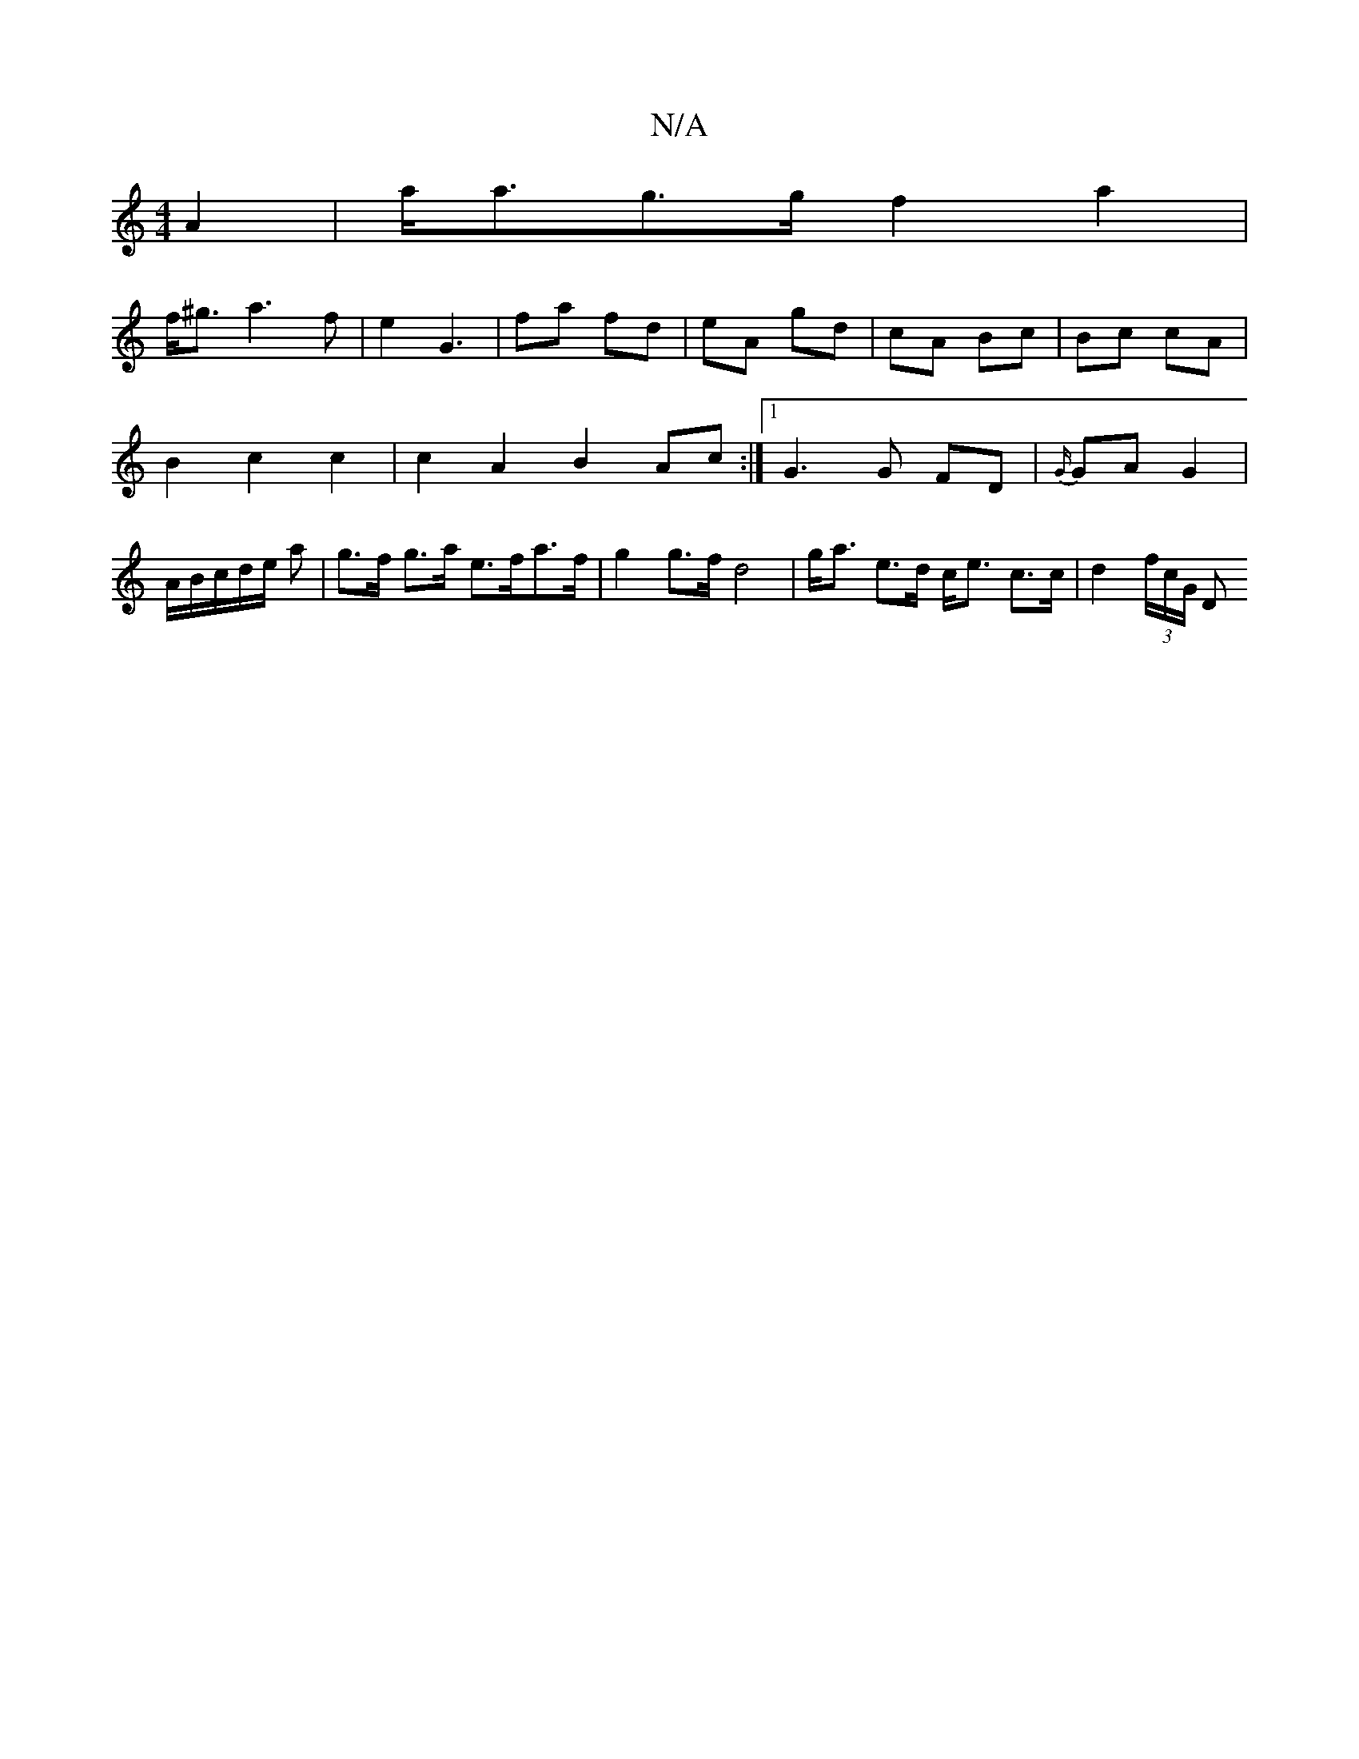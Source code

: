 X:1
T:N/A
M:4/4
R:N/A
K:Cmajor
2 A2 | a<ag>g f2 a2|
f<^g a3 f | e2 G3 | fa fd | eA gd | cA Bc | Bc cA |
B2 c2 c2 | c2 A2 B2 Ac:|1 G3 G FD |{G/}GA G2 | A/2B/2c/2d/2e/2 a | g>f g>a e>fa>f | g2 g>f d4 | g<a e>d c<e c>c | d2 (3f/c/G/ D